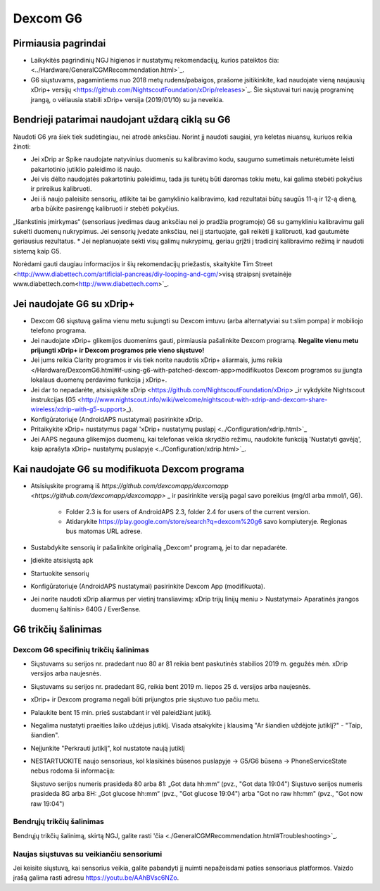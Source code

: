 Dexcom G6
**************************************************
Pirmiausia pagrindai
==================================================

* Laikykitės pagrindinių NGJ higienos ir nustatymų rekomendacijų, kurios pateiktos čia: <../Hardware/GeneralCGMRecommendation.html>`_.
* G6 siųstuvams, pagamintiems nuo 2018 metų rudens/pabaigos, prašome įsitikinkite, kad naudojate vieną naujausių xDrip+ versijų <https://github.com/NightscoutFoundation/xDrip/releases>`_. Šie siųstuvai turi naują programinę įrangą, o vėliausia stabili xDrip+ versija (2019/01/10) su ja neveikia.

Bendrieji patarimai naudojant uždarą ciklą su G6
==================================================

Naudoti G6 yra šiek tiek sudėtingiau, nei atrodė anksčiau. Norint jį naudoti saugiai, yra keletas niuansų, kuriuos reikia žinoti: 

* Jei xDrip ar Spike naudojate natyvinius duomenis su kalibravimo kodu, saugumo sumetimais neturėtumėte leisti pakartotinio jutiklio paleidimo iš naujo.
* Jei vis dėlto naudojatės pakartotiniu paleidimu, tada jis turėtų būti daromas tokiu metu, kai galima stebėti pokyčius ir prireikus kalibruoti. 
* Jei iš naujo paleisite sensorių, atlikite tai be gamyklinio kalibravimo, kad rezultatai būtų saugūs 11-ą ir 12-ą dieną, arba būkite pasirengę kalibruoti ir stebėti pokyčius.
„Išankstinis įmirkymas“ (sensoriaus įvedimas daug anksčiau nei jo pradžia programoje) G6 su gamykliniu kalibravimu gali sukelti duomenų nukrypimus. Jei sensorių įvedate anksčiau, nei jį startuojate, gali reikėti jį kalibruoti, kad gautumėte geriausius rezultatus.
* Jei neplanuojate sekti visų galimų nukrypimų, geriau grįžti į tradicinį kalibravimo režimą ir naudoti sistemą kaip G5.

Norėdami gauti daugiau informacijos ir šių rekomendacijų priežastis, skaitykite Tim Street <http://www.diabettech.com/artificial-pancreas/diy-looping-and-cgm/>visą straipsnį svetainėje www.diabettech.com<http://www.diabettech.com>`_.

Jei naudojate G6 su xDrip+
==================================================
* Dexcom G6 siųstuvą galima vienu metu sujungti su Dexcom imtuvu (arba alternatyviai su t:slim pompa) ir mobiliojo telefono programa.
* Jei naudojate xDrip+ glikemijos duomenims gauti, pirmiausia pašalinkite Dexcom programą. **Negalite vienu metu prijungti xDrip+ ir Dexcom programos prie vieno siųstuvo!**
* Jei jums reikia Clarity programos ir vis tiek norite naudotis xDrip+ aliarmais, jums reikia </Hardware/DexcomG6.html#if-using-g6-with-patched-dexcom-app>modifikuotos Dexcom programos su įjungta lokalaus duomenų perdavimo funkcija į xDrip+.
* Jei dar to nepadarėte, atsisiųskite xDrip <https://github.com/NightscoutFoundation/xDrip> _ir vykdykite Nightscout instrukcijas (G5 <http://www.nightscout.info/wiki/welcome/nightscout-with-xdrip-and-dexcom-share-wireless/xdrip-with-g5-support>_).
* Konfigūratoriuje (AndroidAPS nustatymai) pasirinkite xDrip.
* Pritaikykite xDrip+ nustatymus pagal 'xDrip+ nustatymų puslapį <../Configuration/xdrip.html>`_
* Jei AAPS negauna glikemijos duomenų, kai telefonas veikia skrydžio režimu, naudokite funkciją 'Nustatyti gavėją', kaip aprašyta xDrip+ nustatymų puslapyje <../Configuration/xdrip.html>`_.

Kai naudojate G6 su modifikuota Dexcom programa
==================================================
* Atsisiųskite programą iš `https://github.com/dexcomapp/dexcomapp <https://github.com/dexcomapp/dexcomapp>` _ ir pasirinkite versiją pagal savo poreikius (mg/dl arba mmol/l, G6).

   * Folder 2.3 is for users of AndroidAPS 2.3, folder 2.4 for users of the current version.
   * Atidarykite https://play.google.com/store/search?q=dexcom%20g6 savo kompiuteryje. Regionas bus matomas URL adrese.
   
   .. nuotrauka:: ../images/DexcomG6regionURL.PNG
     :alt: Regiono Dexcom G6 URL

* Sustabdykite sensorių ir pašalinkite originalią „Dexcom“ programą, jei to dar nepadarėte.
* Įdiekite atsisiųstą apk
* Startuokite sensorių
* Konfigūratoriuje (AndroidAPS nustatymai) pasirinkite Dexcom App (modifikuota).
* Jei norite naudoti xDrip aliarmus per vietinį transliavimą: xDrip trijų linijų meniu > Nustatymai> Aparatinės įrangos duomenų šaltinis> 640G / EverSense.

G6 trikčių šalinimas
==================================================
Dexcom G6 specifinių trikčių šalinimas
--------------------------------------------------
* Siųstuvams su serijos nr. pradedant nuo 80 ar 81 reikia bent paskutinės stabilios 2019 m. gegužės mėn. xDrip versijos arba naujesnės.
* Siųstuvams su serijos nr. pradedant 8G, reikia bent 2019 m. liepos 25 d. versijos arba naujesnės.
* xDrip+ ir Dexcom programa negali būti prijungtos prie siųstuvo tuo pačiu metu.
* Palaukite bent 15 min. prieš sustabdant ir vėl paleidžiant jutiklį.
* Negalima nustatyti praeities laiko uždėjus jutiklį. Visada atsakykite į klausimą "Ar šiandien uždėjote jutiklį?" - "Taip, šiandien".
* Neįjunkite "Perkrauti jutiklį", kol nustatote naują jutiklį
* NESTARTUOKITE naujo sensoriaus, kol klasikinės būsenos puslapyje -> G5/G6 būsena -> PhoneServiceState nebus rodoma ši informacija:

  Siųstuvo serijos numeris prasideda 80 arba 81: „Got data hh:mm“ (pvz., "Got data 19:04")
  Siųstuvo serijos numeris prasideda 8G arba 8H: „Got glucose hh:mm“ (pvz., "Got glucose 19:04") arba "Got no raw hh:mm" (pvz., "Got now raw 19:04")

.. ../images/xDrip_Dexcom_PhoneServiceState.png
  :alt: xDrip PhoneServiceState

Bendrųjų trikčių šalinimas
--------------------------------------------------
Bendrųjų trikčių šalinimą, skirtą NGJ, galite rasti 'čia <./GeneralCGMRecommendation.html#Troubleshooting>`_.

Naujas siųstuvas su veikiančiu sensoriumi
--------------------------------------------------
Jei keisite siųstuvą, kai sensorius veikia, galite pabandyti jį nuimti nepažeisdami paties sensoriaus platformos. Vaizdo įrašą galima rasti adresu `https://youtu.be/AAhBVsc6NZo <https://youtu.be/AAhBVsc6NZo>`_.


